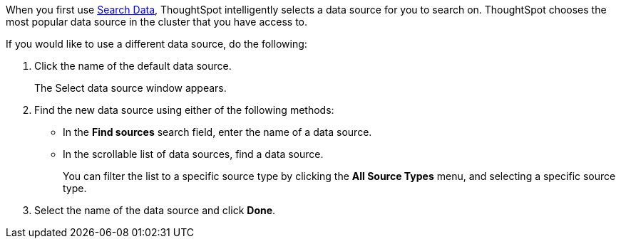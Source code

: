 When you first use xref:search-data.adoc[Search Data], ThoughtSpot intelligently selects a data source for you to search on. ThoughtSpot chooses the most popular data source in the cluster that you have access to.

If you would like to use a different data source, do the following:

. Click the name of the default data source.
+
The Select data source window appears.
. Find the new data source using either of the following methods:
** In the *Find sources* search field, enter the name of a data source.
** In the scrollable list of data sources, find a data source.
+
You can filter the list to a specific source type by clicking the *All Source Types* menu, and selecting a specific source type.
. Select the name of the data source and click *Done*.

